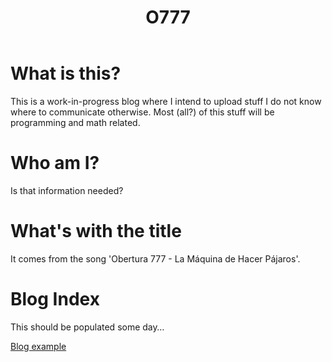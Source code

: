 #+title: O777

* What is this?

This is a work-in-progress blog where I intend to upload stuff I do not know
where to communicate otherwise. Most (all?) of this stuff will be programming and
math related.

* Who am I?

Is that information needed?

* What's with the title

It comes from the song 'Obertura 777 - La Máquina de Hacer Pájaros'.

* Blog Index

This should be populated some day...

[[./blog-example/main.org][Blog example]]
